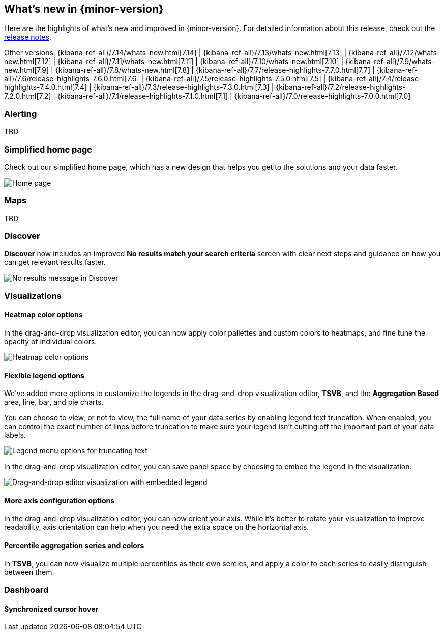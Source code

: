 [[whats-new]]
== What's new in {minor-version}

Here are the highlights of what's new and improved in {minor-version}.
For detailed information about this release,
check out the <<release-notes, release notes>>.

Other versions: {kibana-ref-all}/7.14/whats-new.html[7.14] | {kibana-ref-all}/7.13/whats-new.html[7.13] | {kibana-ref-all}/7.12/whats-new.html[7.12] | {kibana-ref-all}/7.11/whats-new.html[7.11] | 
{kibana-ref-all}/7.10/whats-new.html[7.10] | {kibana-ref-all}/7.9/whats-new.html[7.9] | {kibana-ref-all}/7.8/whats-new.html[7.8] | {kibana-ref-all}/7.7/release-highlights-7.7.0.html[7.7] | 
{kibana-ref-all}/7.6/release-highlights-7.6.0.html[7.6] | {kibana-ref-all}/7.5/release-highlights-7.5.0.html[7.5] | {kibana-ref-all}/7.4/release-highlights-7.4.0.html[7.4] | 
{kibana-ref-all}/7.3/release-highlights-7.3.0.html[7.3] | {kibana-ref-all}/7.2/release-highlights-7.2.0.html[7.2] | {kibana-ref-all}/7.1/release-highlights-7.1.0.html[7.1] | 
{kibana-ref-all}/7.0/release-highlights-7.0.0.html[7.0]

//NOTE: The notable-highlights tagged regions are re-used in the
//Installation and Upgrade Guide

// tag::notable-highlights[]

[float]
[[alerting-7-15]]
=== Alerting

TBD

[float]
[[home-page-7.15]]
=== Simplified home page

Check out our simplified home page, which has a new design that helps you get to the solutions and your data faster.  

[role="screenshot"]
image:images/whats-new_home-page.png[Home page]

[float]
[[maps-7-15]]
=== Maps

TBD

[float]
[[discover-7-15]]
=== Discover

*Discover* now includes an improved *No results match your search criteria* screen with clear next steps and guidance on how you can get relevant results faster.

[role="screenshot"]
image:images/whats-new_discover-no-results.png[No results message in Discover]

[float]
[[visualizations-7-15]]
=== Visualizations

[float]
[[heatmap-color-options]]
==== Heatmap color options

In the drag-and-drop visualization editor, you can now apply color pallettes and custom colors to heatmaps, and fine tune the opacity of individual colors.

[role="screenshot"]
image:images/whats-new_heatmap-colors.png[Heatmap color options]

[float]
[[flexible-legend-options]]
==== Flexible legend options

We've added more options to customize the legends in the drag-and-drop visualization editor, *TSVB*, and the *Aggregation Based* area, line, bar, and pie charts. 

You can choose to view, or not to view, the full name of your data series by enabling legend text truncation. When enabled, you can control the exact number of lines before truncation to make sure your legend isn't cutting off the important part of your data labels.  

[role="screenshot"]
image:images/whats-new_viz-legend-options.png[Legend menu options for truncating text]

In the drag-and-drop visualization editor, you can save panel space by choosing to embed the legend in the visualization. 

[role="screenshot"]
image:images/whats-new_embed-legend.png[Drag-and-drop editor visualization with embedded legend]

[float]
[[more-axes-configuration-options]]
==== More axis configuration options

In the drag-and-drop visualization editor, you can now orient your axis. While it's better to rotate your visualization to improve readability, axis orientation can help when you need the extra space on the horizontal axis.

[float]
[[more-axes-configuration-options]]
==== Percentile aggregation series and colors

In *TSVB*, you can now visualize multiple percentiles as their own sereies, and apply a color to each series to easily distinguish between them.

[float]
[[dashboard-7-15]]
=== Dashboard

[float]
[[synchronized-cursor-hover]]
==== Synchronized cursor hover


// end::notable-highlights[]
